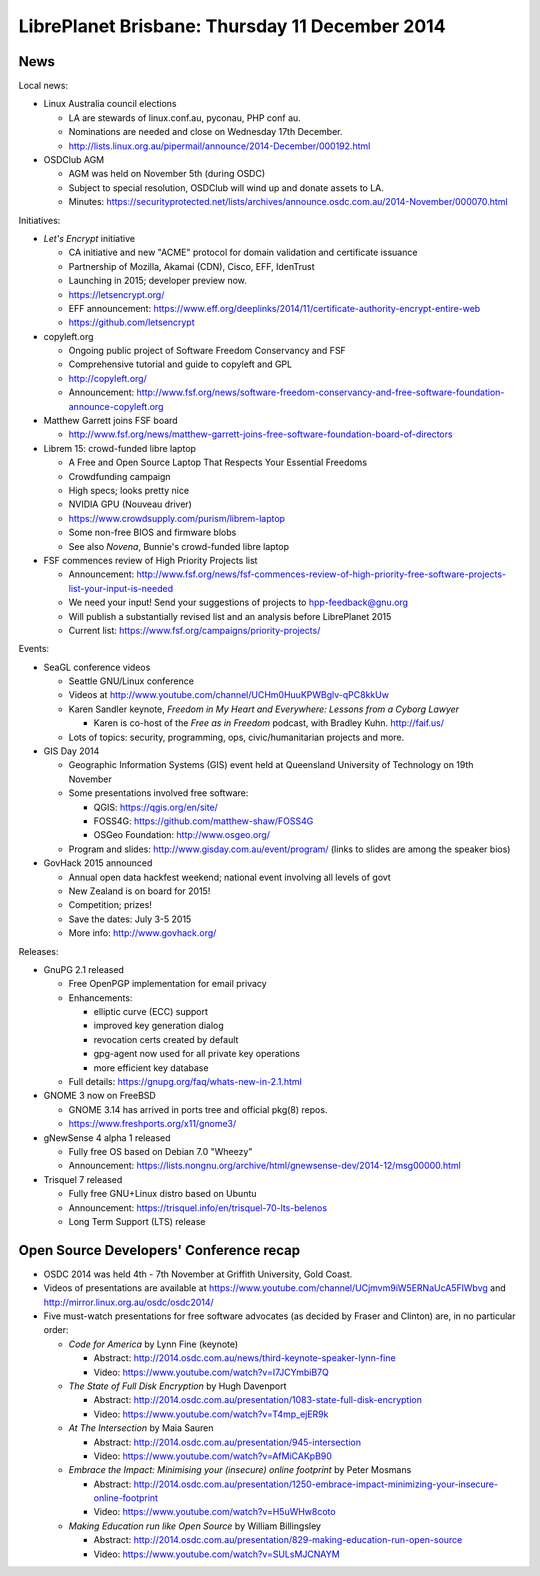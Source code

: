 ..
  Copyright 2014  Fraser Tweedale

  This work is licensed under the Creative Commons Attribution 4.0
  International License. To view a copy of this license, visit
  http://creativecommons.org/licenses/by/4.0/.

LibrePlanet Brisbane: Thursday 11 December 2014
===============================================

News
----

Local news:

* Linux Australia council elections

  * LA are stewards of linux.conf.au, pyconau, PHP conf au.

  * Nominations are needed and close on Wednesday 17th December.

  * http://lists.linux.org.au/pipermail/announce/2014-December/000192.html

* OSDClub AGM

  * AGM was held on November 5th (during OSDC)

  * Subject to special resolution, OSDClub will wind up and donate
    assets to LA.

  * Minutes: https://securityprotected.net/lists/archives/announce.osdc.com.au/2014-November/000070.html


Initiatives:

* *Let's Encrypt* initiative

  * CA initiative and new "ACME" protocol for domain validation and certificate issuance

  * Partnership of Mozilla, Akamai (CDN), Cisco, EFF, IdenTrust

  * Launching in 2015; developer preview now.

  * https://letsencrypt.org/

  * EFF announcement: https://www.eff.org/deeplinks/2014/11/certificate-authority-encrypt-entire-web

  * https://github.com/letsencrypt

* copyleft.org

  * Ongoing public project of Software Freedom Conservancy and FSF

  * Comprehensive tutorial and guide to copyleft and GPL

  * http://copyleft.org/

  * Announcement: http://www.fsf.org/news/software-freedom-conservancy-and-free-software-foundation-announce-copyleft.org

* Matthew Garrett joins FSF board

  * http://www.fsf.org/news/matthew-garrett-joins-free-software-foundation-board-of-directors

* Librem 15: crowd-funded libre laptop

  * A Free and Open Source Laptop That Respects Your Essential Freedoms

  * Crowdfunding campaign

  * High specs; looks pretty nice

  * NVIDIA GPU (Nouveau driver)

  * https://www.crowdsupply.com/purism/librem-laptop

  * Some non-free BIOS and firmware blobs

  * See also *Novena*, Bunnie's crowd-funded libre laptop

* FSF commences review of High Priority Projects list

  * Announcement: http://www.fsf.org/news/fsf-commences-review-of-high-priority-free-software-projects-list-your-input-is-needed

  * We need your input! Send your suggestions of projects to hpp-feedback@gnu.org

  * Will publish a substantially revised list and an analysis before LibrePlanet 2015

  * Current list: https://www.fsf.org/campaigns/priority-projects/


Events:

* SeaGL conference videos

  * Seattle GNU/Linux conference

  * Videos at http://www.youtube.com/channel/UCHm0HuuKPWBglv-qPC8kkUw

  * Karen Sandler keynote, *Freedom in My Heart and Everywhere: Lessons from a Cyborg Lawyer*

    * Karen is co-host of the *Free as in Freedom* podcast, with
      Bradley Kuhn.  http://faif.us/

  * Lots of topics: security, programming, ops, civic/humanitarian projects and more.

* GIS Day 2014

  * Geographic Information Systems (GIS) event held at
    Queensland University of Technology on 19th November

  * Some presentations involved free software:

    * QGIS: https://qgis.org/en/site/

    * FOSS4G: https://github.com/matthew-shaw/FOSS4G

    * OSGeo Foundation: http://www.osgeo.org/

  * Program and slides: http://www.gisday.com.au/event/program/
    (links to slides are among the speaker bios)

* GovHack 2015 announced

  * Annual open data hackfest weekend; national event involving all levels of govt

  * New Zealand is on board for 2015!

  * Competition; prizes!

  * Save the dates: July 3-5 2015

  * More info: http://www.govhack.org/


Releases:

* GnuPG 2.1 released

  * Free OpenPGP implementation for email privacy

  * Enhancements:

    * elliptic curve (ECC) support

    * improved key generation dialog

    * revocation certs created by default

    * gpg-agent now used for all private key operations

    * more efficient key database

  * Full details: https://gnupg.org/faq/whats-new-in-2.1.html

* GNOME 3 now on FreeBSD

  * GNOME 3.14 has arrived in ports tree and official pkg(8) repos.

  * https://www.freshports.org/x11/gnome3/

* gNewSense 4 alpha 1 released

  * Fully free OS based on Debian 7.0 "Wheezy"

  * Announcement: https://lists.nongnu.org/archive/html/gnewsense-dev/2014-12/msg00000.html

* Trisquel 7 released

  * Fully free GNU+Linux distro based on Ubuntu

  * Announcement: https://trisquel.info/en/trisquel-70-lts-belenos

  * Long Term Support (LTS) release


Open Source Developers' Conference recap
----------------------------------------

* OSDC 2014 was held 4th - 7th November at Griffith University, Gold
  Coast.

* Videos of presentations are available at
  https://www.youtube.com/channel/UCjmvm9iW5ERNaUcA5FlWbvg and
  http://mirror.linux.org.au/osdc/osdc2014/

* Five must-watch presentations for free software advocates (as
  decided by Fraser and Clinton) are, in no particular order:

  - *Code for America* by Lynn Fine (keynote)

    - Abstract: http://2014.osdc.com.au/news/third-keynote-speaker-lynn-fine

    - Video: https://www.youtube.com/watch?v=I7JCYmbiB7Q

  - *The State of Full Disk Encryption* by Hugh Davenport

    - Abstract: http://2014.osdc.com.au/presentation/1083-state-full-disk-encryption

    - Video: https://www.youtube.com/watch?v=T4mp_ejER9k

  - *At The Intersection* by Maia Sauren

    - Abstract: http://2014.osdc.com.au/presentation/945-intersection

    - Video: https://www.youtube.com/watch?v=AfMiCAKpB90

  - *Embrace the Impact: Minimising your (insecure) online footprint*
    by Peter Mosmans

    - Abstract: http://2014.osdc.com.au/presentation/1250-embrace-impact-minimizing-your-insecure-online-footprint

    - Video: https://www.youtube.com/watch?v=H5uWHw8coto

  - *Making Education run like Open Source* by William Billingsley

    - Abstract: http://2014.osdc.com.au/presentation/829-making-education-run-open-source

    - Video: https://www.youtube.com/watch?v=SULsMJCNAYM
